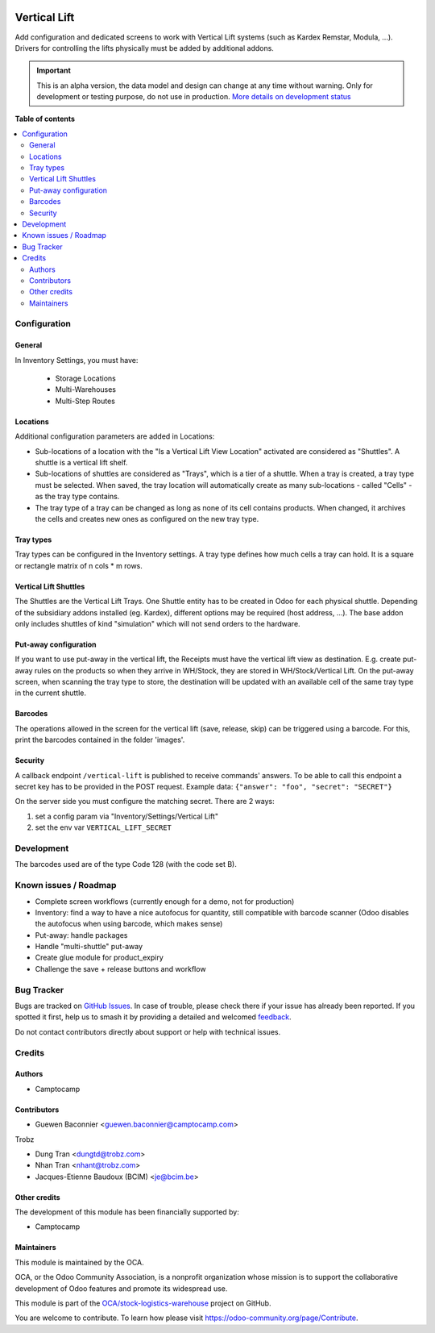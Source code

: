 .. image:: https://odoo-community.org/readme-banner-image
   :target: https://odoo-community.org/get-involved?utm_source=readme
   :alt: Odoo Community Association

=============
Vertical Lift
=============

.. 
   !!!!!!!!!!!!!!!!!!!!!!!!!!!!!!!!!!!!!!!!!!!!!!!!!!!!
   !! This file is generated by oca-gen-addon-readme !!
   !! changes will be overwritten.                   !!
   !!!!!!!!!!!!!!!!!!!!!!!!!!!!!!!!!!!!!!!!!!!!!!!!!!!!
   !! source digest: sha256:0b5b8214cf0ceb4d51c71bc55fdde2b166b4e97e94119b0f8bbf744e05a8d785
   !!!!!!!!!!!!!!!!!!!!!!!!!!!!!!!!!!!!!!!!!!!!!!!!!!!!

.. |badge1| image:: https://img.shields.io/badge/maturity-Alpha-red.png
    :target: https://odoo-community.org/page/development-status
    :alt: Alpha
.. |badge2| image:: https://img.shields.io/badge/license-AGPL--3-blue.png
    :target: http://www.gnu.org/licenses/agpl-3.0-standalone.html
    :alt: License: AGPL-3
.. |badge3| image:: https://img.shields.io/badge/github-OCA%2Fstock--logistics--warehouse-lightgray.png?logo=github
    :target: https://github.com/OCA/stock-logistics-warehouse/tree/18.0/stock_vertical_lift
    :alt: OCA/stock-logistics-warehouse
.. |badge4| image:: https://img.shields.io/badge/weblate-Translate%20me-F47D42.png
    :target: https://translation.odoo-community.org/projects/stock-logistics-warehouse-18-0/stock-logistics-warehouse-18-0-stock_vertical_lift
    :alt: Translate me on Weblate
.. |badge5| image:: https://img.shields.io/badge/runboat-Try%20me-875A7B.png
    :target: https://runboat.odoo-community.org/builds?repo=OCA/stock-logistics-warehouse&target_branch=18.0
    :alt: Try me on Runboat

|badge1| |badge2| |badge3| |badge4| |badge5|

Add configuration and dedicated screens to work with Vertical Lift
systems (such as Kardex Remstar, Modula, ...). Drivers for controlling
the lifts physically must be added by additional addons.

.. IMPORTANT::
   This is an alpha version, the data model and design can change at any time without warning.
   Only for development or testing purpose, do not use in production.
   `More details on development status <https://odoo-community.org/page/development-status>`_

**Table of contents**

.. contents::
   :local:

Configuration
=============

General
-------

In Inventory Settings, you must have:

   - Storage Locations
   - Multi-Warehouses
   - Multi-Step Routes

Locations
---------

Additional configuration parameters are added in Locations:

- Sub-locations of a location with the "Is a Vertical Lift View
  Location" activated are considered as "Shuttles". A shuttle is a
  vertical lift shelf.
- Sub-locations of shuttles are considered as "Trays", which is a tier
  of a shuttle. When a tray is created, a tray type must be selected.
  When saved, the tray location will automatically create as many
  sub-locations - called "Cells" - as the tray type contains.
- The tray type of a tray can be changed as long as none of its cell
  contains products. When changed, it archives the cells and creates new
  ones as configured on the new tray type.

Tray types
----------

Tray types can be configured in the Inventory settings. A tray type
defines how much cells a tray can hold. It is a square or rectangle
matrix of n cols \* m rows.

Vertical Lift Shuttles
----------------------

The Shuttles are the Vertical Lift Trays. One Shuttle entity has to be
created in Odoo for each physical shuttle. Depending of the subsidiary
addons installed (eg. Kardex), different options may be required (host
address, ...). The base addon only includes shuttles of kind
"simulation" which will not send orders to the hardware.

Put-away configuration
----------------------

If you want to use put-away in the vertical lift, the Receipts must have
the vertical lift view as destination. E.g. create put-away rules on the
products so when they arrive in WH/Stock, they are stored in
WH/Stock/Vertical Lift. On the put-away screen, when scanning the tray
type to store, the destination will be updated with an available cell of
the same tray type in the current shuttle.

Barcodes
--------

The operations allowed in the screen for the vertical lift (save,
release, skip) can be triggered using a barcode. For this, print the
barcodes contained in the folder 'images'.

Security
--------

A callback endpoint ``/vertical-lift`` is published to receive commands'
answers. To be able to call this endpoint a secret key has to be
provided in the POST request. Example data:
``{"answer": "foo", "secret": "SECRET"}``

On the server side you must configure the matching secret. There are 2
ways:

1. set a config param via "Inventory/Settings/Vertical Lift"
2. set the env var ``VERTICAL_LIFT_SECRET``

Development
===========

The barcodes used are of the type Code 128 (with the code set B).

Known issues / Roadmap
======================

- Complete screen workflows (currently enough for a demo, not for
  production)
- Inventory: find a way to have a nice autofocus for quantity, still
  compatible with barcode scanner (Odoo disables the autofocus when
  using barcode, which makes sense)
- Put-away: handle packages
- Handle "multi-shuttle" put-away
- Create glue module for product_expiry
- Challenge the save + release buttons and workflow

Bug Tracker
===========

Bugs are tracked on `GitHub Issues <https://github.com/OCA/stock-logistics-warehouse/issues>`_.
In case of trouble, please check there if your issue has already been reported.
If you spotted it first, help us to smash it by providing a detailed and welcomed
`feedback <https://github.com/OCA/stock-logistics-warehouse/issues/new?body=module:%20stock_vertical_lift%0Aversion:%2018.0%0A%0A**Steps%20to%20reproduce**%0A-%20...%0A%0A**Current%20behavior**%0A%0A**Expected%20behavior**>`_.

Do not contact contributors directly about support or help with technical issues.

Credits
=======

Authors
-------

* Camptocamp

Contributors
------------

- Guewen Baconnier <guewen.baconnier@camptocamp.com>

Trobz

- Dung Tran <dungtd@trobz.com>

- Nhan Tran <nhant@trobz.com>

- Jacques-Etienne Baudoux (BCIM) <je@bcim.be>

Other credits
-------------

The development of this module has been financially supported by:

- Camptocamp

Maintainers
-----------

This module is maintained by the OCA.

.. image:: https://odoo-community.org/logo.png
   :alt: Odoo Community Association
   :target: https://odoo-community.org

OCA, or the Odoo Community Association, is a nonprofit organization whose
mission is to support the collaborative development of Odoo features and
promote its widespread use.

This module is part of the `OCA/stock-logistics-warehouse <https://github.com/OCA/stock-logistics-warehouse/tree/18.0/stock_vertical_lift>`_ project on GitHub.

You are welcome to contribute. To learn how please visit https://odoo-community.org/page/Contribute.
